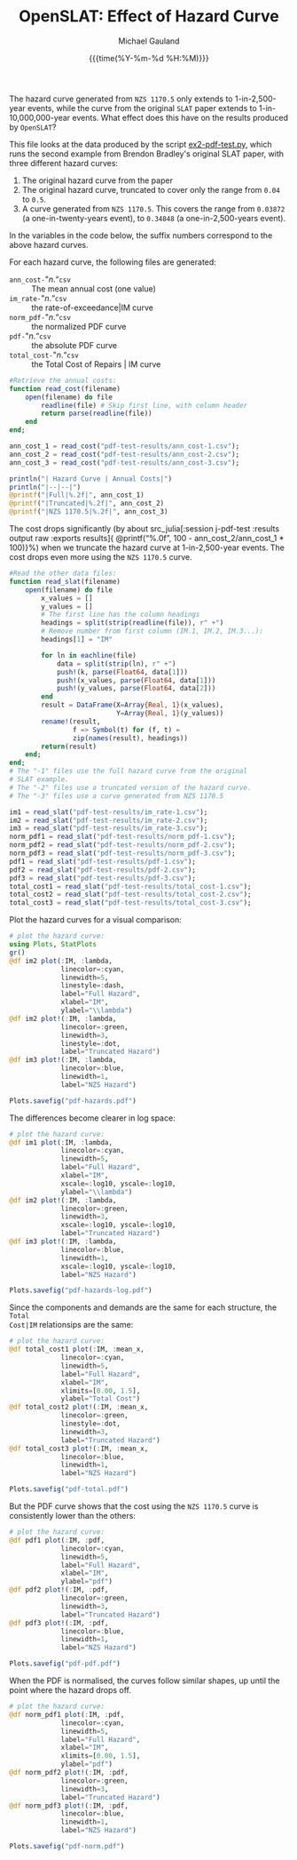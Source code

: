 #+Title:     OpenSLAT: Effect of Hazard Curve
#+AUTHOR:    Michael Gauland
#+EMAIL:     michael.gauland@canterbury.ac.nz
#+DATE:      {{{time(%Y-%m-%d %H:%M)}}}
#+OPTIONS:   H:6 num:t toc:nil \n:nil @:t ::t |:t ^:{} -:t f:t *:t <:t ':t
#+LATEX_HEADER: \usepackage{unicode-math}
#+LATEX_HEADER: \usepackage{fontspec}
#+LATEX_HEADER: \setmainfont{Latin Modern Roman}
#+LATEX_HEADER: \setmonofont{Latin Modern Mono}
#+LATEX_HEADER: \lstset{keywordstyle=\color{blue}\bfseries}
#+LATEX_HEADER: \lstset{stringstyle=\color{green}\bfseries}
#+LATEX_HEADER: \lstset{frame=shadowbox}
#+LATEX_HEADER: \lstset{basicstyle=\ttfamily}
#+LATEX_HEADER: \definecolor{mygray}{gray}{0.8}
#+LATEX_HEADER: \lstset{rulesepcolor=\color{mygray}}
#+LATEX_HEADER: \lstdefinelanguage{sh}{rulecolor=\color{green},rulesepcolor=\color{mygray},frameround=ffff,backgroundcolor=\color{white}}
#+LATEX_HEADER: \lstdefinelanguage{fundamental}{basicstyle=\ttfamily\scriptsize,rulesepcolor=\color{cyan},frameround=tttt,backgroundcolor=\color{white},breaklines=true}

#+LATEX_HEADER: \input{/home/mag109/notes/julia-listings.tex}
#+PROPERTY: header-args :eval always :exports results

#+BEGIN_SRC emacs-lisp :session :results value silent :exports none
  ;; Set up a filter to preserve Greek symbols in code
  ;; blocks
  (set (make-local-variable 
        'org-export-filter-src-block-functions)
       (list
        (lambda (text backend info)
          (replace-regexp-in-string 
           "\\([αβγλ]\\)" "§$\\1$§" text))))

  (set (make-local-variable 'org-latex-listings-options)
       '(("escapechar" "§")))
#+END_SRC

The hazard curve generated from =NZS 1170.5= only extends to 1-in-2,500-year
events, while the curve from the original =SLAT= paper extends to
1-in-10,000,000-year events. What effect does this have on the results produced
by =OpenSLAT=?

This file looks at the data produced by the script [[file:ex2-pdf-test.py][ex2-pdf-test.py]], which runs
the second example from Brendon Bradley's original SLAT paper, with three
different hazard curves:
1. The original hazard curve from the paper
2. The original hazard curve, truncated to cover only the range from =0.04= to
   =0.5=.
3. A curve generated from =NZS 1170.5=. This covers the range from =0.03872= (a
   one-in-twenty-years event), to =0.34848= (a one-in-2,500-years event).
In the variables in the code below, the suffix numbers correspond to the above
hazard curves.

For each hazard curve, the following files are generated:
+ =ann_cost-="/n/."=csv= :: The mean annual cost (one value)
+ =im_rate-="/n/."=csv= :: the rate-of-exceedance|IM  curve
+ =norm_pdf-="/n/."=csv= :: the normalized PDF curve
+ =pdf-="/n/."=csv= :: the absolute PDF curve
+ =total_cost-="/n/."=csv= :: the Total Cost of Repairs | IM curve

#+begin_src julia :results output none :session j-pdf-test 
  #Retrieve the annual costs:
  function read_cost(filename)
      open(filename) do file
          readline(file) # Skip first line, with column header
          return parse(readline(file)) 
      end
  end;

  ann_cost_1 = read_cost("pdf-test-results/ann_cost-1.csv");
  ann_cost_2 = read_cost("pdf-test-results/ann_cost-2.csv");
  ann_cost_3 = read_cost("pdf-test-results/ann_cost-3.csv");
#+end_src  

#+NAME: tab:annual_costs
#+begin_src julia :results output raw :session j-pdf-test
  println("| Hazard Curve | Annual Costs|")
  println("|--|--|")
  @printf("|Full|%.2f|", ann_cost_1)
  @printf("|Truncated|%.2f|", ann_cost_2)
  @printf("|NZS 1170.5|%.2f|", ann_cost_3)
#+end_src

The cost drops significantly (by about
src_julia[:session j-pdf-test :results output raw :exports results]{
@printf("%.0f", 100 - ann_cost_2/ann_cost_1 * 100)}%)
when we truncate the hazard curve at 1-in-2,500-year events.
The cost drops even more using the ~NZS 1170.5~ curve.

#+RESULTS: tab:annual_costs

#+begin_src julia :results output none :session j-pdf-test
  #Read the other data files:
  function read_slat(filename)
      open(filename) do file
          x_values = []
          y_values = []
          # The first line has the column headings
          headings = split(strip(readline(file)), r" +")
          # Remove number from first column (IM.1, IM.2, IM.3...):
          headings[1] = "IM"

          for ln in eachline(file)
              data = split(strip(ln), r" +")
              push!(k, parse(Float64, data[1]))
              push!(x_values, parse(Float64, data[1]))
              push!(y_values, parse(Float64, data[2]))
          end
          result = DataFrame(X=Array{Real, 1}(x_values),
                             Y=Array{Real, 1}(y_values))    
          rename!(result,
                  f => Symbol(t) for (f, t) = 
                  zip(names(result), headings))
          return(result)
      end;
  end;
  # The "-1" files use the full hazard curve from the original
  # SLAT example.
  # The "-2" files use a truncated version of the hazard curve.
  # The "-3" files use a curve generated from NZS 1170.5

  im1 = read_slat("pdf-test-results/im_rate-1.csv");
  im2 = read_slat("pdf-test-results/im_rate-2.csv");
  im3 = read_slat("pdf-test-results/im_rate-3.csv");
  norm_pdf1 = read_slat("pdf-test-results/norm_pdf-1.csv");
  norm_pdf2 = read_slat("pdf-test-results/norm_pdf-2.csv");
  norm_pdf3 = read_slat("pdf-test-results/norm_pdf-3.csv");
  pdf1 = read_slat("pdf-test-results/pdf-1.csv");
  pdf2 = read_slat("pdf-test-results/pdf-2.csv");
  pdf3 = read_slat("pdf-test-results/pdf-3.csv");
  total_cost1 = read_slat("pdf-test-results/total_cost-1.csv");
  total_cost2 = read_slat("pdf-test-results/total_cost-2.csv");
  total_cost3 = read_slat("pdf-test-results/total_cost-3.csv");
#+end_src

Plot the hazard curves for a visual comparison:
#+begin_src julia :results output graphics file :file pdf-hazards.pdf :session j-pdf-test
  # plot the hazard curve:
  using Plots, StatPlots
  gr()
  @df im2 plot(:IM, :lambda,
               linecolor=:cyan,
               linewidth=5,
               linestyle=:dash,
               label="Full Hazard", 
               xlabel="IM",
               ylabel="\\lambda")
  @df im2 plot!(:IM, :lambda,
               linecolor=:green,
               linewidth=3,
               linestyle=:dot,
               label="Truncated Hazard")
  @df im3 plot!(:IM, :lambda,
               linecolor=:blue,
               linewidth=1,
               label="NZS Hazard")

  Plots.savefig("pdf-hazards.pdf")
#+end_src

#+RESULTS:
[[file:pdf-hazards.pdf]]

The differences become clearer in log space:
#+header: :session j-pdf-test
#+begin_src julia :results output graphics file :file pdf-hazards-log.pdf
  # plot the hazard curve:
  @df im1 plot(:IM, :lambda,
               linecolor=:cyan,
               linewidth=5,
               label="Full Hazard", 
               xlabel="IM",
               xscale=:log10, yscale=:log10,
               ylabel="\\lambda")
  @df im2 plot!(:IM, :lambda,
               linecolor=:green,
               linewidth=3,
               xscale=:log10, yscale=:log10,
               label="Truncated Hazard")
  @df im3 plot!(:IM, :lambda,
               linecolor=:blue,
               linewidth=1,
               xscale=:log10, yscale=:log10,
               label="NZS Hazard")

  Plots.savefig("pdf-hazards-log.pdf")
#+end_src

#+RESULTS:
[[file:pdf-hazards-log.pdf]]

Since the components and demands are the same for each structure, the ~Total
Cost|IM~ relationsips are the same:
#+begin_src julia :results output graphics file :file pdf-total.pdf :session j-pdf-test
# plot the hazard curve:
@df total_cost1 plot(:IM, :mean_x,
             linecolor=:cyan,
             linewidth=5,
             label="Full Hazard", 
             xlabel="IM",
             xlimits=[0.00, 1.5],
             ylabel="Total Cost")
@df total_cost2 plot!(:IM, :mean_x,
             linecolor=:green,
             linestyle=:dot,
             linewidth=3,
             label="Truncated Hazard")
@df total_cost3 plot!(:IM, :mean_x,
             linecolor=:blue,
             linewidth=1,
             label="NZS Hazard")

Plots.savefig("pdf-total.pdf")
#+end_src

#+RESULTS:
[[file:pdf-total.pdf]]

But the PDF curve shows that the cost using the ~NZS 1170.5~ curve is
consistently lower than the others:
#+begin_src julia :results output graphics file :file pdf-pdf.pdf :session j-pdf-test
# plot the hazard curve:
@df pdf1 plot(:IM, :pdf,
             linecolor=:cyan,
             linewidth=5,
             label="Full Hazard", 
             xlabel="IM",
             ylabel="pdf")
@df pdf2 plot!(:IM, :pdf,
             linecolor=:green,
             linewidth=3,
             label="Truncated Hazard")
@df pdf3 plot!(:IM, :pdf,
             linecolor=:blue,
             linewidth=1,
             label="NZS Hazard")

Plots.savefig("pdf-pdf.pdf")
#+end_src

#+RESULTS:
[[file:pdf-pdf.pdf]]

When the PDF is normalised, the curves follow similar shapes, up until the point
where the hazard drops off.
#+begin_src julia :results output graphics file :file pdf-norm.pdf :session j-pdf-test
# plot the hazard curve:
@df norm_pdf1 plot(:IM, :pdf,
             linecolor=:cyan,
             linewidth=5,
             label="Full Hazard", 
             xlabel="IM",
             xlimits=[0.00, 1.5],
             ylabel="pdf")
@df norm_pdf2 plot!(:IM, :pdf,
             linecolor=:green,
             linewidth=3,
             label="Truncated Hazard")
@df norm_pdf3 plot!(:IM, :pdf,
             linecolor=:blue,
             linewidth=1,
             label="NZS Hazard")

Plots.savefig("pdf-norm.pdf")
#+end_src

#+RESULTS:
[[file:pdf-norm.pdf]]


